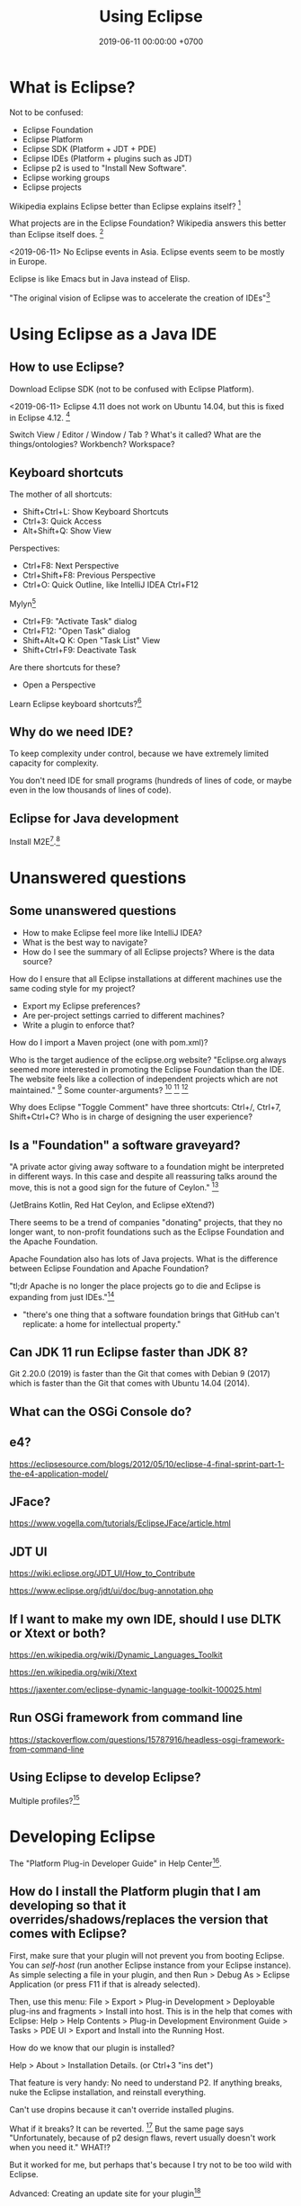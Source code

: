 #+TITLE: Using Eclipse
#+DATE: 2019-06-11 00:00:00 +0700
#+PERMALINK: /eclipse.html
#+OPTIONS: ^:nil
* What is Eclipse?
Not to be confused:
- Eclipse Foundation
- Eclipse Platform
- Eclipse SDK (Platform + JDT + PDE)
- Eclipse IDEs (Platform + plugins such as JDT)
- Eclipse p2 is used to "Install New Software".
- Eclipse working groups
- Eclipse projects

Wikipedia explains Eclipse better than Eclipse explains itself?
 [fn::https://en.wikipedia.org/wiki/Eclipse_Foundation]

What projects are in the Eclipse Foundation?
Wikipedia answers this better than Eclipse itself does.
 [fn::https://en.wikipedia.org/wiki/List_of_Eclipse_projects]

<2019-06-11>
No Eclipse events in Asia.
Eclipse events seem to be mostly in Europe.

Eclipse is like Emacs but in Java instead of Elisp.

"The original vision of Eclipse was to accelerate the creation of IDEs"[fn::https://www.eclipse.org/org/councils/roadmap_v6_0/themes60.php]
* Using Eclipse as a Java IDE
** How to use Eclipse?
Download Eclipse SDK (not to be confused with Eclipse Platform).

<2019-06-11>
Eclipse 4.11 does not work on Ubuntu 14.04, but this is fixed in Eclipse 4.12.
 [fn::https://bugs.eclipse.org/bugs/show_bug.cgi?id=544498]

Switch View / Editor / Window / Tab ? What's it called? What are the things/ontologies?
Workbench? Workspace?
** Keyboard shortcuts
The mother of all shortcuts:
- Shift+Ctrl+L: Show Keyboard Shortcuts
- Ctrl+3: Quick Access
- Alt+Shift+Q: Show View

Perspectives:
- Ctrl+F8: Next Perspective
- Ctrl+Shift+F8: Previous Perspective
- Ctrl+O: Quick Outline, like IntelliJ IDEA Ctrl+F12

Mylyn[fn::https://wiki.eclipse.org/Mylyn/User_Guide#Shortcuts]
- Ctrl+F9: "Activate Task" dialog
- Ctrl+F12: "Open Task" dialog
- Shift+Alt+Q K: Open "Task List" View
- Shift+Ctrl+F9: Deactivate Task

Are there shortcuts for these?
- Open a Perspective

Learn Eclipse keyboard shortcuts?[fn::https://stackoverflow.com/questions/1986195/eclipse-list-of-default-keyboard-shortcuts]
** Why do we need IDE?
To keep complexity under control, because we have extremely limited capacity for complexity.

You don't need IDE for small programs (hundreds of lines of code, or maybe even in the low thousands of lines of code).

** Eclipse for Java development
Install M2E[fn::https://www.eclipse.org/m2e/].[fn::https://www.vogella.com/tutorials/EclipseMaven/article.html]
* Unanswered questions
** Some unanswered questions
- How to make Eclipse feel more like IntelliJ IDEA?
- What is the best way to navigate?
- How do I see the summary of all Eclipse projects?
  Where is the data source?

How do I ensure that all Eclipse installations at different machines use the same coding style for my project?
- Export my Eclipse preferences?
- Are per-project settings carried to different machines?
- Write a plugin to enforce that?

How do I import a Maven project (one with pom.xml)?

Who is the target audience of the eclipse.org website?
"Eclipse.org always seemed more interested in promoting the Eclipse Foundation than the IDE.
The website feels like a collection of independent projects which are not maintained."
 [fn::https://movingfulcrum.com/the-fall-of-eclipse/]
Some counter-arguments?
 [fn::https://www.reddit.com/r/programming/comments/52mcf3/the_fall_of_eclipse/]
 [fn::https://news.ycombinator.com/item?id=10273849]
 [fn::'this started with a simple but brilliant idea JetBrains developers had: "disk space is dirt cheap,
 let's use 1-2 GB of it to store index, so that autocompletion could work lightining fast"' https://news.ycombinator.com/item?id=10273849]

Why does Eclipse "Toggle Comment" have three shortcuts: Ctrl+/, Ctrl+7, Shift+Ctrl+C?
Who is in charge of designing the user experience?
** Is a "Foundation" a software graveyard?
"A private actor giving away software to a foundation might be interpreted in different ways.
In this case and despite all reassuring talks around the move, this is not a good sign for the future of Ceylon."
 [fn::https://dzone.com/articles/the-rise-and-fall-of-jvm-languages]

(JetBrains Kotlin, Red Hat Ceylon, and Eclipse eXtend?)

There seems to be a trend of companies "donating" projects, that they no longer want,
to non-profit foundations such as the Eclipse Foundation and the Apache Foundation.

Apache Foundation also has lots of Java projects.
What is the difference between Eclipse Foundation and Apache Foundation?

"tl;dr Apache is no longer the place projects go to die and Eclipse is expanding from just IDEs."[fn::http://insightfullogic.com/2013/Oct/12/resurgence-apache-and-eclipse/]
- "there's one thing that a software foundation brings that GitHub can't replicate: a home for intellectual property."
** Can JDK 11 run Eclipse faster than JDK 8?
Git 2.20.0 (2019) is faster than the Git that comes with Debian 9 (2017) which is faster than the Git that comes with Ubuntu 14.04 (2014).
** What can the OSGi Console do?
** e4?
https://eclipsesource.com/blogs/2012/05/10/eclipse-4-final-sprint-part-1-the-e4-application-model/
** JFace?
https://www.vogella.com/tutorials/EclipseJFace/article.html
** JDT UI
https://wiki.eclipse.org/JDT_UI/How_to_Contribute

https://www.eclipse.org/jdt/ui/doc/bug-annotation.php
** If I want to make my own IDE, should I use DLTK or Xtext or both?
https://en.wikipedia.org/wiki/Dynamic_Languages_Toolkit

https://en.wikipedia.org/wiki/Xtext

https://jaxenter.com/eclipse-dynamic-language-toolkit-100025.html
** Run OSGi framework from command line
https://stackoverflow.com/questions/15787916/headless-osgi-framework-from-command-line
** Using Eclipse to develop Eclipse?
Multiple profiles?[fn::https://stackoverflow.com/questions/5856735/multiple-eclipse-profiles]
* Developing Eclipse
The "Platform Plug-in Developer Guide" in Help Center[fn::https://www.eclipse.org/documentation/].
** How do I install the Platform plugin that I am developing so that it overrides/shadows/replaces the version that comes with Eclipse?
First, make sure that your plugin will not prevent you from booting Eclipse.
You can /self-host/ (run another Eclipse instance from your Eclipse instance).
As simple selecting a file in your plugin, and then Run > Debug As > Eclipse Application (or press F11 if that is already selected).

Then, use this menu:
File > Export > Plug-in Development > Deployable plug-ins and fragments > Install into host.
This is in the help that comes with Eclipse:
Help > Help Contents > Plug-in Development Environment Guide > Tasks > PDE UI > Export and Install into the Running Host.

How do we know that our plugin is installed?

Help > About > Installation Details. (or Ctrl+3 "ins det")

That feature is very handy: No need to understand P2.
If anything breaks, nuke the Eclipse installation, and reinstall everything.

Can't use dropins because it can't override installed plugins.

What if it breaks?
It can be reverted.
 [fn::https://wiki.eclipse.org/FAQ_Revert_an_Update_or_Installation_with_p2]
But the same page says "Unfortunately, because of p2 design flaws, revert usually doesn't work when you need it."
WHAT!?

But it worked for me, but perhaps that's because I try not to be too wild with Eclipse.

Advanced:
Creating an update site for your plugin[fn::https://www.vogella.com/tutorials/EclipsePlugin/article.html#exercise-create-an-update-site-your-plug-in]
** How to not block the UI thread
Eclipse Jobs and Background Processing - Tutorial[fn::https://www.vogella.com/tutorials/EclipseJobs/article.html]

There is also an article in the Eclipse wiki but I forgot the URL.
* Contributing to Eclipse
** What can be contributed, in descending order of importance?
What can be contributed?[fn::https://wiki.eclipse.org/Contribute]
Code, documentation, issue report, money, votes for bugs, triaging, committing, moderating, usage?

"Google Summer of Code: Participate and get paid for coding!"[fn::https://wiki.eclipse.org/Contribute]
But I'm not a student.
Why is it only for students?
** How do we find out whether we and the Foundation are aligned?
What does the Foundation think is important?
What is the Foundation's strategy and goals?
Are we and the Foundation aligned with each other?
What are the economic incentives?

The IDE does not make money?

https://www.eclipse.org/org/councils/roadmap_v6_0/

Strategic focus areas: cloud native Java, IoT and edge, automotive, tools[fn::https://www.eclipse.org/membership/documents/eclipse-foundation-overview.pdf].
"no GPL or AGPL".

"Our community is innovating on the next generation of cloud native developer tools."
Does that mean that they will "abandon" the Java IDE?

They are de-emphasizing Java?

They missed the JavaScript boat?[fn::smrtinsert https://news.ycombinator.com/item?id=16940646]

They are going to focus on Orion and the Web.

"Eclipse tools have historically had a very strong correlation with the Java language.
However, with the rapid growth of Rich Internet Application languages and technologies such as JavaScript and Ajax, the Eclipse community must support the requirements of these developers as well.
Eclipse will begin to invest in re-tooling the Eclipse platform with the needs of Web developers in mind."

What's with all that IoT?
Is that where the money is?

#+BEGIN_QUOTE
2011 will see another release of the Eclipse 4 stream, Eclipse 4.1. The major goals of this new release include:

- Making it easier to write plug-ins
- Allowing better control over the look of Eclipse based products
- Increasing diversity of contributors to the platform
- Maintaining backward compatibility for API-clean clients
#+END_QUOTE


mature = dead?

'Then I read the Eclipse forums and found out that there was a major UI redesign with no automated testing and very little manual testing, and the reason was "unfortunately there's no budget for testing".
This was the word of the actual official devs, by the way. They decided to do a massive rewrite without testing. It boggles the mind.'[fn::the_af https://news.ycombinator.com/item?id=16940646]

<2019-06-23>
It has been around for 17 years (since 2001[fn::https://en.wikipedia.org/wiki/Eclipse_(software)]) and is still active as of 2019,
and it won't die soon.

Don't invest in some technology that is going to be abandoned 10 years later.

We have two choices:
- Invest in shitty technology that has been around for 20 years and doesn't seem to die any time soon.
- Pick a new rad thing that God knows how long it will survive.

Like it or not, Java is here to stay.
Nobody is going to be too eager to rewrite all their legacy code.
After all, those legacy code has been working fine.

All code becomes legacy as soon as it is written.[fn::https://leejo.github.io/2016/02/22/all_software_is_legacy/]

They will "abandon" the Java IDE; move people to other projects, every bug will be wontfix
"Our community is innovating on the next generation of cloud native developer tools."
** How do I know whether a project is not dead?
To find whether a project is not dead, look at two things: its Git stats[fn::https://git.eclipse.org/c/] and its Bugzilla stats[fn::https://bugs.eclipse.org/bugs/].
** How to contribute?
https://wiki.eclipse.org/Category:How_to_Contribute

What is the code contribution process/workflow?

- component owner

Bug reporting FAQ[fn::https://wiki.eclipse.org/Bug_Reporting_FAQ]:
- "What is the difference between Severity and Priority?"
  - Severity is assigned by a user.
    Priority is assigned by the developer/committer.
    Yes, there do exist P5 blockers[fn::https://bugs.eclipse.org/bugs/buglist.cgi?bug_severity=blocker&list_id=18791338&priority=P5&query_format=advanced]
    and P1 enhancements[fn::https://bugs.eclipse.org/bugs/buglist.cgi?bug_severity=enhancement&list_id=18791337&priority=P1&query_format=advanced].

"If the cost/benefit ratio of a bug does not change, it may remain unaddressed forever."

There are too many issues and too few people to work on them.
Committers are overloaded and are under time pressure of their release schedule.

https://wiki.eclipse.org/Development_Resources

How to use Eclipse Bugzilla?[fn::https://wiki.eclipse.org/Development_Resources/HOWTO/Bugzilla_Use]
Life cycle.
What conventions?
"helpwanted" keyword?
What is the difference between "bugday" and "helpwanted"?
Which one is for beginner?
Issues marked with "bugday" are friendly to absolute beginners.
Issues marked with "helpwanted" is the next step.

The list of keywords and their meanings[fn::https://bugs.eclipse.org/bugs/describekeywords.cgi]
** What is the Eclipse marketplace?
How do we make money from that?
What is being bought and sold?
What is being exchanged?
** Build?
Build Eclipse Platform (not just the UI) from source code?
Build instructions?[fn::https://wiki.eclipse.org/Platform-releng/Platform_Build]
** Code contribution workflow
There are two workflows:
- Bugzilla-first (talk first act later)
- Gerrit-first (act first talk later)

If your change is big, discuss it on Bugzilla first.

Use SSH to connect to Gerrit and push experimental commits.[fn::https://wiki.eclipse.org/Gerrit]

Must we make a Bugzilla issue before we push to Gerrit for review?
Must every Gerrit review have a Bugzilla issue?
No.

"Once a Gerrit change set is created, the link to the Gerrit change should be posted on the Bugzilla.
If you are using the correct commit format, this is done automatically by the Eclipse infrastructure."[fn::https://wiki.eclipse.org/Platform/How_to_Contribute]

But what if I just want to test my commits without notifying anyone, because the commits are still sketchy?

After Gerrit, EGit Bot automatically creates a continuous-integration build for the patch set.
We can see build errors here before pushing to production and embarrassing ourselves.
Cool!
** Set up Gerrit
Follow the wiki[fn::https://wiki.eclipse.org/Gerrit].
- Upload SSH public key to Gerrit.[fn::https://git.eclipse.org/r/#/settings/ssh-keys]

If you still can't connect, file a bug in "Community > Gerrit"[fn::https://bugs.eclipse.org/bugs/enter_bug.cgi?product=Community&component=Gerrit].
Sometimes you can't connect to Gerrit.[fn::https://bugs.eclipse.org/bugs/show_bug.cgi?id=548554]
** For committers
https://wiki.eclipse.org/Eclipse/Rhythm
** Development tools
Install "e4 spies" from the marketplace.[fn::https://marketplace.eclipse.org/content/e4-spies]
There are several spies in that package.[fn::https://www.vogella.com/tutorials/EclipsePlatformDevelopment/article.html#eclipse_ide_spies]

Use Plugin Spy (Shift+Alt+F1) to find where to insert menus, modify Eclipse Platform UI, etc.

Menu Spy (Shift+Alt+F2)
** The code?
https://wiki.eclipse.org/Status_Handling_Best_Practices
* How do I make a Mylyn task repository connector?
The official documentation[fn::https://wiki.eclipse.org/Mylyn/Integrator_Reference#Tasks_API] is somewhat outdated.

Does the 2009 Mylyn connector crash course[fn::http://mirror.rise.ph/eclipse//mylyn/docs/2009-03-mylyn-connector-crash-course-talk.pdf] help?

<2019-06-23>
The last news was from 2011.[fn::https://www.eclipse.org/mylyn/]
Is Mylyn dead?
Did it ever catch on?

<2019-06-22>
Mylyn has hardly any new developments?
The Git commits are rather few?

<2019-06-22>
Editing the Wiki requires review.
But there does not seem to be any reviewer.
I've been waiting for two days and there does not seem to be any approval.
Perhaps I should try opening a Bugzilla issue to ask for a Wiki edit review?

It seems that back in 2008--2013 they tried to force-fed Mylyn to developers and it backfired.
 [fn::http://paranoid-engineering.blogspot.com/2008/07/what-is-eclipse-mylyn-anyway.html]
** Create a plugin
Open Resource: plugin.xml.

Open "Dependencies" page.

Add dependencies to these bundles:

#+BEGIN_EXAMPLE
org.eclipse.core.runtime
org.eclipse.jface
org.eclipse.mylyn.commons.ui
org.eclipse.mylyn.tasks.core
org.eclipse.mylyn.tasks.ui
org.eclipse.ui.forms
org.eclipse.ui.workbench
#+END_EXAMPLE
** Implement basic repository information
- Create a subclass of AbstractRepositoryConnector
  - Define a static final String field KIND
  - Implement getConnectorKind returning KIND
  - Implement getLabel
** Implement task reader
- Create a subclass of AbstractTaskDataHandler
  - Implement initializeTaskData
- Create a subclass of AbstractRepositoryConnector
  - These methods should have been in AbstractTaskDataHandler
    - Implement getTaskData
    - Implement updateTaskFromTaskData
** Create an editor
- Create a subclass of AbstractTaskEditorPage
- Create a subclass of AbstractTaskEditorPageFactory
** Implement task writer
- In AbstractRepositoryConnector
  - Implement canCreateNewTask
** Create GUI forms
- Create a subclass of AbstractRepositoryConnectorUi
  - Implement getSettingsPage
  - Implement getQueryWizard
  - Implement getNewTaskWizard
** Add extensions in plugin.xml
Add these extensions:
- org.eclipse.mylyn.tasks.ui.repositories
  - connectorCore: the qualified name of your subclass of AbstractRepositoryConnector
  - connectorUi: the qualified name of your subclass of AbstractRepositoryConnectorUi
* How do we get paid to develop Eclipse?
While still retaining all our IPs?

One way is to be an employee of an Eclipse Foundation member such as RedHat?
But what company doesn't have IP assignment?

Can we get paid developing Eclipse?[fn::https://www.eclipse.org/contribute/dev_program.php]

no individual bug bounties, too much administrative overhead[fn::https://bugs.eclipse.org/bugs/show_bug.cgi?id=309536]

"This was the purpose of FEEP and it wasn't so successful.
It added a lot of work on the Foundation bucket and was unfair since effort was focused on the IDE while the community is about much more"
 [fn::https://bugs.eclipse.org/bugs/show_bug.cgi?id=516825]
* Applications
"Technically, an Eclipse application is a plug-in that creates an extension for the extension point org.eclipse.core.runtime.applications."
 [fn::https://wiki.eclipse.org/FAQ_What_is_an_Eclipse_application%3F]
* Where is the Eclipse Provisioning perspective?
Install New Software > "Equinox p2, SDK" (org.eclipse.equinox.p2.sdk.feature.group)

Use it carefully, because it may break your Eclipse installation?

(Begin rant.)

The wiki does not seem to answer that very basic question.[fn::https://wiki.eclipse.org/Equinox/p2/Admin_UI_Users_Guide]

Unanswered question, 2009[fn::https://www.eclipse.org/forums/index.php?t=tree&th=40275&goto=130850&]

Obscure page with the answer[fn::https://wiki.eclipse.org/Starting_Eclipse_Commandline_With_Equinox_Launcher/p2_Admin_UI].
It contains dangerous deletion scripts.
Do not run.
* What can the OSGi Console do to a running Eclipse IDE?
"This article demonstrates how to use the OSGi console and how to extend the console" in Eclipse[fn::https://www.ibm.com/developerworks/library/os-ecl-osgiconsole/index.html].

List some bundles.[fn::https://www.javaworld.com/article/2077837/java-se-hello-osgi-part-1-bundles-for-beginners.html?page=3]

"The Gogo shell, on which the Equinox console is based, [...]"[fn::https://help.eclipse.org/2019-03/index.jsp?topic=%2Forg.eclipse.platform.doc.isv%2Fguide%2Fconsole_shell.htm]
"Apache Felix Gogo is a subproject of Apache Felix implementing a command line shell for OSGi."[fn::https://felix.apache.org/documentation/subprojects/apache-felix-gogo.html]

List of Gogo shell commands[fn::https://felix.apache.org/documentation/subprojects/apache-felix-gogo.html]

Console is not a de jure OSGi standard.
"Unfortunately [OSGi RFC 147] was never made a standard."[fn::https://felix.apache.org/documentation/subprojects/apache-felix-gogo.html]

How does this relate with Java 9's JShell, BeanShell, etc.?

What is OSGi's ontology?
Containers, runtime-environments, frameworks?
Same or different?

Internet opinions on Equinox, Felix, and Knoplerfish?
 [fn::https://stackoverflow.com/questions/36276175/osgi-container-equinox-vs-apache-felix-inside-apache-karaf]
 [fn::https://www.quora.com/What-are-the-pros-and-cons-of-using-Apache-Felix-versus-Knopflerfish-as-OSGI-framework]

Why do we need more two OSGi container implementations from two non-profit organizations?
Isn't this a waste of resources?
* Eclipse ontology
Eclipse application is OSGi application

Product = application + branding[fn::https://help.eclipse.org/neon/index.jsp?topic=%2Forg.eclipse.platform.doc.isv%2Freference%2Fmisc%2Fruntime-options.html]

Eclipse workspace = OSGi instance area
* We can add chat to our IDE by ECF?
Eclipse Communication Framework?

"The Eclipse Communication Framework has a Jabber client built in"[fn::https://stackoverflow.com/questions/12083285/chat-for-eclipse-ide-in-ubuntu]?
* How to create custom Eclipse distribution/product?
2014[fn::https://martijndashorst.com/blog/2014/07/07/custom-eclipse-luna]

Given a bundle id, how do I find the update site?
Eclipse Oomph?[fn::https://wiki.eclipse.org/Eclipse_Oomph_Authoring#How_to_find_a_P2_repository_at_Eclipse_using_the_Repository_Explorer]

PDE build defect?[fn::https://wiki.eclipse.org/Platform_Releng/Common_build_issues]

Jed Anderson's answer:
"Plugins: Finding plugins involves lots of hunting for update sites and then you can never be sure you got the exact right binaries.
Sometimes update sites go down, or you lose support for your Eclipse version when the plugin developers release a new update site.
One suggestion is to make local copies of update sites to mitigate your exposure to such problems."[fn::https://stackoverflow.com/questions/351373/creating-an-eclipse-distribution]
* Mailing lists
It may be more efficient to watch mailing lists than bug trackers.

- Email shows what people are actually working on.
- Email is much faster and more pleasant to use, navigate, and search than Eclipse Bugzilla is.
- When shit happens, it goes to email first, and then the bug tracker later, if it ever touches the bug tracker.

Example of shit happens: I20190520-1805[fn::https://www.eclipse.org/lists/platform-dev/msg01654.html].
How the hell are we going to know that, if not from the mailing list?
The download page does not say anything?

Do not just download an I-build willy-nilly.
Look at the platform-dev mailing list first.

This page[fn::https://download.eclipse.org/eclipse/downloads/build_types.html]
reachable from this page[fn::https://download.eclipse.org/eclipse/downloads/]
is stale.
There are no more S-builds.
There are only R-builds and I-builds now.

platform-dev[fn::https://www.eclipse.org/lists/platform-dev/threads.html]

pde-dev[fn::https://www.eclipse.org/lists/pde-dev/threads.html]

jdt-dev[fn::https://www.eclipse.org/lists/jdt-dev/threads.html]

The question:
When should we use email, and when should we use bug tracker?
* Eclipse vs IntelliJ IDEA
I used IDEA 2018 and Eclipse 2019.
- Eclipse starts faster and uses less RAM.
  Perhaps this is because Eclipse indexes less eagerly than IDEA does.
- IDEA has better navigation, autocompletion/intellisense/content-assist, and editor tab behavior.
* Developing Prolog in Eclipse
Several options:
- Uni-Bonn PDT[fn::https://sewiki.iai.uni-bonn.de/research/pdt/docs/start]
- Cancinos ProDT[fn::https://marketplace.eclipse.org/content/prolog-development-tools-prodt] a.k.a. ProDevTools[fn::https://sourceforge.net/projects/prodevtools/]

Uni-Bonn PDT seems more mature.
